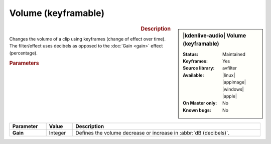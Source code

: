 .. meta::
   :description: Kdenlive Audio Effects - Volume (keyframable)
   :keywords: KDE, Kdenlive, documentation, user manual, video editor, open source, audio effects, volume, dynamics, keyframe
   
.. metadata-placeholder

   :authors: - Bushuev (https://userbase.kde.org/User:Bushuev)
             - TheMickyRosen-Left (https://userbase.kde.org/User:TheMickyRosen-Left)
             - Bernd Jordan (https://discuss.kde.org/u/berndmj)

   :license: Creative Commons License SA 4.0


Volume (keyframable)
====================

.. figure:: /images/effects_and_compositions/kdenlive2308_effects-volume_keyframable.webp
   :width: 365px
   :figwidth: 365px
   :align: left

.. sidebar:: |kdenlive-audio| Volume (keyframable)

   :Status:
      Maintained
   :Keyframes:
      Yes
   :Source library:
      avfilter 
   :Available:
      |linux| |appimage| |windows| |apple|
   :On Master only:
      No
   :Known bugs:
      No


.. rst-class:: clear-both


.. rubric:: Description

Changes the volume of a clip using keyframes (change of effect over time). The filter/effect uses decibels as opposed to the :doc:`Gain <gain>` effect (percentage).


.. rubric:: Parameters

.. list-table::
   :header-rows: 1
   :width: 100%
   :class: table-wrap

   * - Parameter
     - Value
     - Description

   * - **Gain**
     - Integer
     - Defines the volume decrease or increase in :abbr:`dB (decibels)`.
